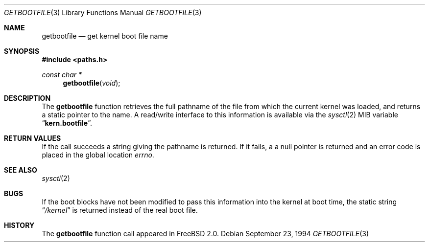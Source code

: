 .\" Copyright (c) 1983, 1991, 1993
.\"	The Regents of the University of California.  All rights reserved.
.\"
.\" Redistribution and use in source and binary forms, with or without
.\" modification, are permitted provided that the following conditions
.\" are met:
.\" 1. Redistributions of source code must retain the above copyright
.\"    notice, this list of conditions and the following disclaimer.
.\" 2. Redistributions in binary form must reproduce the above copyright
.\"    notice, this list of conditions and the following disclaimer in the
.\"    documentation and/or other materials provided with the distribution.
.\" 3. All advertising materials mentioning features or use of this software
.\"    must display the following acknowledgement:
.\"	This product includes software developed by the University of
.\"	California, Berkeley and its contributors.
.\" 4. Neither the name of the University nor the names of its contributors
.\"    may be used to endorse or promote products derived from this software
.\"    without specific prior written permission.
.\"
.\" THIS SOFTWARE IS PROVIDED BY THE REGENTS AND CONTRIBUTORS ``AS IS'' AND
.\" ANY EXPRESS OR IMPLIED WARRANTIES, INCLUDING, BUT NOT LIMITED TO, THE
.\" IMPLIED WARRANTIES OF MERCHANTABILITY AND FITNESS FOR A PARTICULAR PURPOSE
.\" ARE DISCLAIMED.  IN NO EVENT SHALL THE REGENTS OR CONTRIBUTORS BE LIABLE
.\" FOR ANY DIRECT, INDIRECT, INCIDENTAL, SPECIAL, EXEMPLARY, OR CONSEQUENTIAL
.\" DAMAGES (INCLUDING, BUT NOT LIMITED TO, PROCUREMENT OF SUBSTITUTE GOODS
.\" OR SERVICES; LOSS OF USE, DATA, OR PROFITS; OR BUSINESS INTERRUPTION)
.\" HOWEVER CAUSED AND ON ANY THEORY OF LIABILITY, WHETHER IN CONTRACT, STRICT
.\" LIABILITY, OR TORT (INCLUDING NEGLIGENCE OR OTHERWISE) ARISING IN ANY WAY
.\" OUT OF THE USE OF THIS SOFTWARE, EVEN IF ADVISED OF THE POSSIBILITY OF
.\" SUCH DAMAGE.
.\"
.\"     From: @(#)gethostname.3	8.1 (Berkeley) 6/4/93
.\"	$Id$
.\"
.Dd September 23, 1994
.Dt GETBOOTFILE 3
.Os
.Sh NAME
.Nm getbootfile
.Nd get kernel boot file name
.Sh SYNOPSIS
.Fd #include <paths.h>
.Ft const char *
.Fn getbootfile void
.Sh DESCRIPTION
The
.Nm getbootfile
function retrieves the full pathname of the file from which the
current kernel was loaded, and returns a static pointer to the name.
A read/write interface to this information is available via the
.Xr sysctl 2
MIB variable
.Dq Li kern.bootfile .
.Sh RETURN VALUES
If the call succeeds a string giving the pathname is returned.  If it
fails, a a null pointer is returned and an error code is
placed in the global location
.Va errno .
.Sh SEE ALSO
.Xr sysctl 2
.Sh BUGS
If the boot blocks have not been modified to pass this information into
the kernel at boot time, the static string
.Dq Pa /kernel
is returned instead of the real boot file.
.Sh HISTORY
The
.Nm
function call appeared in
.Tn FreeBSD
2.0.
